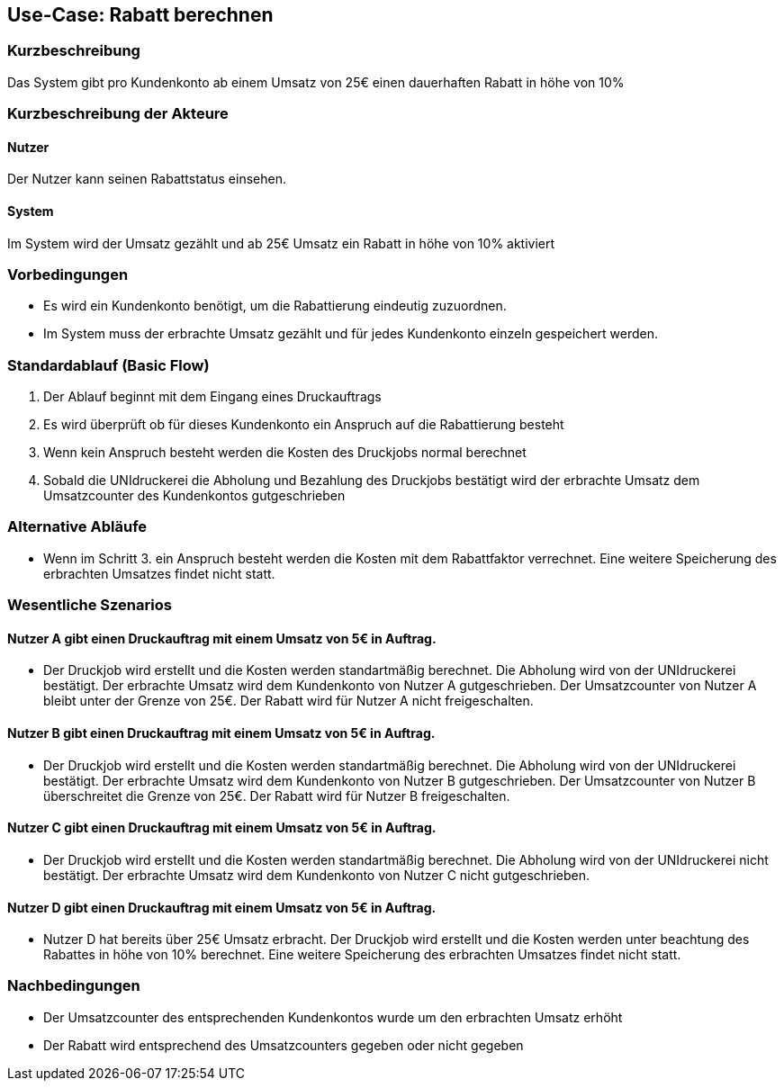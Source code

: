 
== Use-Case: Rabatt berechnen
===	Kurzbeschreibung
Das System gibt pro Kundenkonto ab einem Umsatz von 25€ einen dauerhaften Rabatt in höhe von 10%

===	Kurzbeschreibung der Akteure

==== Nutzer
Der Nutzer kann seinen Rabattstatus einsehen.

==== System
Im System wird der Umsatz gezählt und ab 25€ Umsatz ein Rabatt in höhe von 10% aktiviert

=== Vorbedingungen
*   Es wird ein Kundenkonto benötigt, um die Rabattierung eindeutig zuzuordnen.
*   Im System muss der erbrachte Umsatz gezählt und für jedes Kundenkonto einzeln gespeichert werden.

=== Standardablauf (Basic Flow)
.	Der Ablauf beginnt mit dem Eingang eines Druckauftrags
.   Es wird überprüft ob für dieses Kundenkonto ein Anspruch auf die Rabattierung besteht
.   Wenn kein Anspruch besteht werden die Kosten des Druckjobs normal berechnet
.   Sobald die UNIdruckerei die Abholung und Bezahlung des Druckjobs bestätigt wird der erbrachte Umsatz dem Umsatzcounter des Kundenkontos gutgeschrieben

=== Alternative Abläufe
*   Wenn im Schritt 3. ein Anspruch besteht werden die Kosten mit dem Rabattfaktor verrechnet. Eine weitere Speicherung des erbrachten Umsatzes findet nicht statt.

=== Wesentliche Szenarios

==== Nutzer A gibt einen Druckauftrag mit einem Umsatz von 5€ in Auftrag. 
*   Der Druckjob wird erstellt und die Kosten werden standartmäßig berechnet. Die Abholung wird von der UNIdruckerei bestätigt. Der erbrachte Umsatz wird dem Kundenkonto von Nutzer A gutgeschrieben. Der Umsatzcounter von Nutzer A bleibt unter der Grenze von 25€. Der Rabatt wird für Nutzer A nicht freigeschalten.  

==== Nutzer B gibt einen Druckauftrag mit einem Umsatz von 5€ in Auftrag.  
*   Der Druckjob wird erstellt und die Kosten werden standartmäßig berechnet. Die Abholung wird von der UNIdruckerei bestätigt. Der erbrachte Umsatz wird dem Kundenkonto von Nutzer B gutgeschrieben. Der Umsatzcounter von Nutzer B überschreitet die Grenze von 25€. Der Rabatt wird für Nutzer B freigeschalten.  

==== Nutzer C gibt einen Druckauftrag mit einem Umsatz von 5€ in Auftrag.  
*   Der Druckjob wird erstellt und die Kosten werden standartmäßig berechnet. Die Abholung wird von der UNIdruckerei nicht bestätigt. Der erbrachte Umsatz wird dem Kundenkonto von Nutzer C nicht gutgeschrieben. 

==== Nutzer D gibt einen Druckauftrag mit einem Umsatz von 5€ in Auftrag. 
*   Nutzer D hat bereits über 25€ Umsatz erbracht. Der Druckjob wird erstellt und die Kosten werden unter beachtung des Rabattes in höhe von 10% berechnet. Eine weitere Speicherung des erbrachten Umsatzes findet nicht statt.


=== Nachbedingungen
*   Der Umsatzcounter des entsprechenden Kundenkontos wurde um den erbrachten Umsatz erhöht
*   Der Rabatt wird entsprechend des Umsatzcounters gegeben oder nicht gegeben
